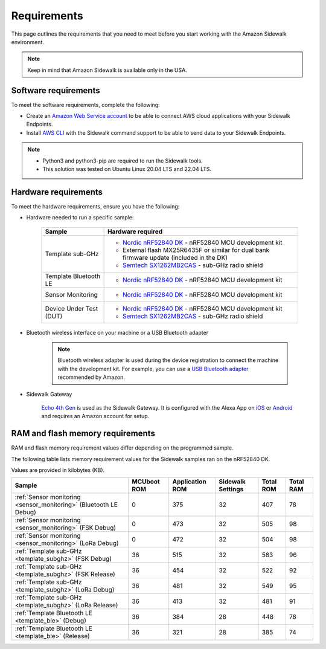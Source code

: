.. _sidewalk_requirements:

Requirements
############

This page outlines the requirements that you need to meet before you start working with the Amazon Sidewalk environment.

.. note::
   Keep in mind that Amazon Sidewalk is available only in the USA.

Software requirements
*********************

To meet the software requirements, complete the following:

* Create an `Amazon Web Service account`_ to be able to connect AWS cloud applications with your Sidewalk Endpoints.

* Install `AWS CLI`_ with the Sidewalk command support to be able to send data to your Sidewalk Endpoints.

.. note::
   * Python3 and python3-pip are required to run the Sidewalk tools.
   * This solution was tested on Ubuntu Linux 20.04 LTS and 22.04 LTS.

Hardware requirements
*********************

To meet the hardware requirements, ensure you have the following:

* Hardware needed to run a specific sample:

   +---------------------------------------------------------------+-------------------------------------------------------------------+
   | Sample                                                        | Hardware required                                                 |
   +===============================================================+===================================================================+
   | Template sub-GHz                                              | * `Nordic nRF52840 DK`_ - nRF52840 MCU development kit            |
   |                                                               | * External flash MX25R6435F or similar for dual bank firmware     |
   |                                                               |   update (included in the DK)                                     |
   |                                                               | * `Semtech SX1262MB2CAS`_ - sub-GHz radio shield                  |
   +---------------------------------------------------------------+-------------------------------------------------------------------+
   | Template Bluetooth LE                                         | * `Nordic nRF52840 DK`_ - nRF52840 MCU development kit            |
   +-----------------------+---------------------------------------+-------------------------------------------------------------------+
   | Sensor Monitoring                                             | * `Nordic nRF52840 DK`_ - nRF52840 MCU development kit            |
   +---------------------------------------------------------------+-------------------------------------------------------------------+
   | Device Under Test (DUT)                                       | * `Nordic nRF52840 DK`_ - nRF52840 MCU development kit            |
   |                                                               | * `Semtech SX1262MB2CAS`_ - sub-GHz radio shield                  |
   +---------------------------------------------------------------+-------------------------------------------------------------------+

* Bluetooth wireless interface on your machine or a USB Bluetooth adapter

   .. note::
      Bluetooth wireless adapter is used during the device registration to connect the machine with the development kit.
      For example, you can use a `USB Bluetooth adapter`_ recommended by Amazon.

* Sidewalk Gateway

   `Echo 4th Gen`_ is used as the Sidewalk Gateway.
   It is configured with the Alexa App on `iOS`_ or `Android`_ and requires an Amazon account for setup.

.. _requirements_memory:

RAM and flash memory requirements
*********************************

RAM and flash memory requirement values differ depending on the programmed sample.

The following table lists memory requirement values for the Sidewalk samples ran on the nRF52840 DK.

Values are provided in kilobytes (KB).

+-------------------------------------------------------------------+---------------+-------------------+---------------------+-------------+-------------+
| Sample                                                            |   MCUboot ROM |   Application ROM |   Sidewalk Settings |   Total ROM |   Total RAM |
+===================================================================+===============+===================+=====================+=============+=============+
| :ref:`Sensor monitoring <sensor_monitoring>` (Bluetooth LE Debug) |             0 |               375 |                  32 |         407 |          78 |
+-------------------------------------------------------------------+---------------+-------------------+---------------------+-------------+-------------+
| :ref:`Sensor monitoring <sensor_monitoring>` (FSK Debug)          |             0 |               473 |                  32 |         505 |          98 |
+-------------------------------------------------------------------+---------------+-------------------+---------------------+-------------+-------------+
| :ref:`Sensor monitoring <sensor_monitoring>` (LoRa Debug)         |             0 |               472 |                  32 |         504 |          98 |
+-------------------------------------------------------------------+---------------+-------------------+---------------------+-------------+-------------+
| :ref:`Template sub-GHz <template_subghz>` (FSK Debug)             |            36 |               515 |                  32 |         583 |          96 |
+-------------------------------------------------------------------+---------------+-------------------+---------------------+-------------+-------------+
| :ref:`Template sub-GHz <template_subghz>` (FSK Release)           |            36 |               454 |                  32 |         522 |          92 |
+-------------------------------------------------------------------+---------------+-------------------+---------------------+-------------+-------------+
| :ref:`Template sub-GHz <template_subghz>` (LoRa Debug)            |            36 |               481 |                  32 |         549 |          95 |
+-------------------------------------------------------------------+---------------+-------------------+---------------------+-------------+-------------+
| :ref:`Template sub-GHz <template_subghz>` (LoRa Release)          |            36 |               413 |                  32 |         481 |          91 |
+-------------------------------------------------------------------+---------------+-------------------+---------------------+-------------+-------------+
| :ref:`Template Bluetooth LE <template_ble>` (Debug)               |            36 |               384 |                  28 |         448 |          78 |
+-------------------------------------------------------------------+---------------+-------------------+---------------------+-------------+-------------+
| :ref:`Template Bluetooth LE <template_ble>` (Release)             |            36 |               321 |                  28 |         385 |          74 |
+-------------------------------------------------------------------+---------------+-------------------+---------------------+-------------+-------------+

.. _Amazon developer account: https://developer.amazon.com/dashboard
.. _Amazon Web Service account: https://console.aws.amazon.com/console/home
.. _AWS CLI: https://docs.aws.amazon.com/cli/latest/userguide/cli-chap-install.html
.. _Nordic nRF52840 DK: https://www.nordicsemi.com/Software-and-Tools/Development-Kits/nRF52840-DK
.. _Semtech SX1262MB2CAS: https://www.semtech.com/products/wireless-rf/lora-transceivers/sx1262mb2cas
.. _USB Bluetooth adapter: https://www.amazon.com/Kinivo-USB-Bluetooth-4-0-Compatible/dp/B007Q45EF4
.. _Echo 4th Gen: https://www.amazon.com/All-New-Echo-4th-Gen/dp/B07XKF5RM3
.. _iOS: https://apps.apple.com/us/app/amazon-alexa/id944011620
.. _Android: https://play.google.com/store/apps/details?id=com.amazon.dee.app
.. _nrf52840 DK: https://developer.nordicsemi.com/nRF_Connect_SDK/doc/2.1.0-rc2/nrf/app_boards.html#board-names
